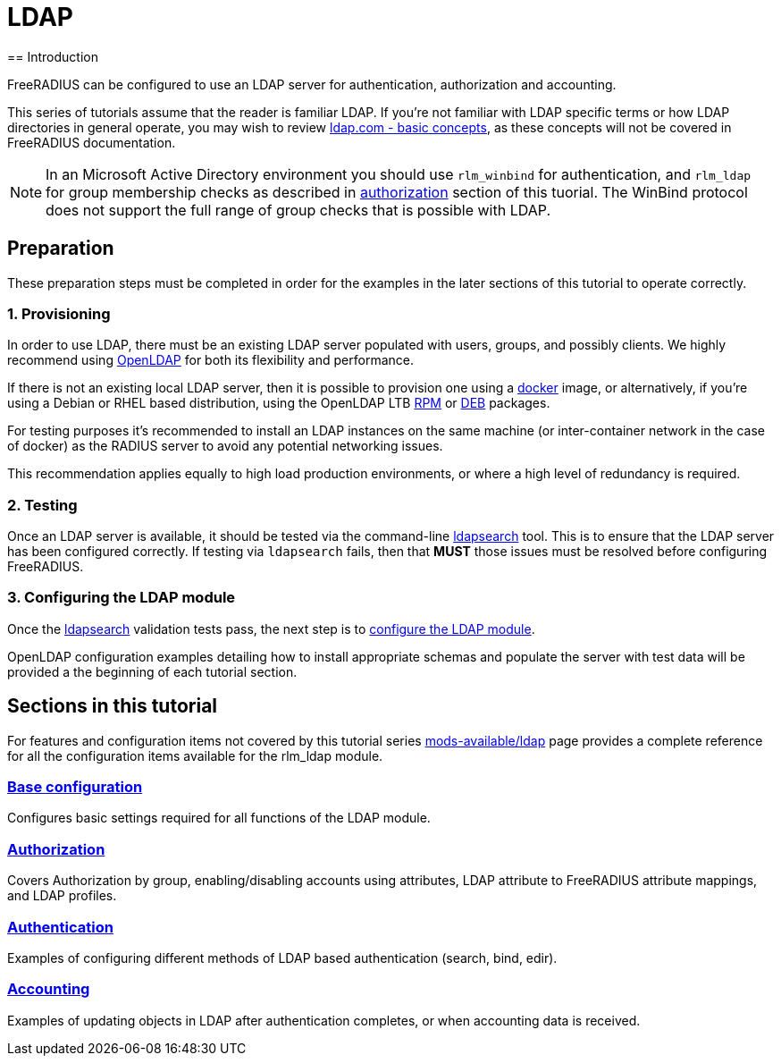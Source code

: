 = LDAP
== Introduction

FreeRADIUS can be configured to use an LDAP server for authentication,
authorization and accounting.

This series of tutorials assume that the reader is familiar LDAP. If you're not
familiar with LDAP specific terms or how LDAP directories in general operate,
you may wish to review https://ldap.com/basic-ldap-concepts/[ldap.com - basic
concepts], as these concepts will not be covered in FreeRADIUS documentation.

[NOTE]
====
In an Microsoft Active Directory environment you should use `rlm_winbind` for
authentication, and `rlm_ldap` for group membership checks as described in
xref:modules/ldap/authorization/index.adoc[authorization] section of this tuorial.
The WinBind protocol does not support the full range of group checks that is
possible with LDAP.
====

== Preparation

These preparation steps must be completed in order for the examples in the later
sections of this tutorial to operate correctly.

=== 1. Provisioning

In order to use LDAP, there must be an existing LDAP server populated with
users, groups, and possibly clients.  We highly recommend using
https://www.openldap.org/[OpenLDAP] for both its flexibility and performance.

If there is not an existing local LDAP server, then it is possible to provision
one using a xref:modules/ldap/bootstrap_openldap/docker.adoc[docker] image, or
alternatively, if you're using a Debian or RHEL based distribution, using the
OpenLDAP LTB https://www.ltb-project.org/documentation/openldap-rpm.html[RPM] or
https://www.ltb-project.org/documentation/openldap-deb.html[DEB] packages.

For testing purposes it's recommended to install an LDAP instances on the same
machine (or inter-container network in the case of docker) as the RADIUS server
to avoid any potential networking issues.

This recommendation applies equally to high load production environments, or
where a high level of redundancy is required.

=== 2. Testing

Once an LDAP server is available, it should be tested via the command-line
xref:modules/ldap/ldapsearch/index.adoc[ldapsearch] tool.  This is to ensure that
the LDAP server has been configured correctly.  If testing via `ldapsearch`
fails, then that *MUST* those issues must be resolved before configuring
FreeRADIUS.

=== 3. Configuring the LDAP module

Once the xref:modules/ldap/ldapsearch/index.adoc[ldapsearch] validation tests pass, the
next step is to xref:modules/ldap/base_configuration/index.adoc[configure the LDAP module].

OpenLDAP configuration examples detailing how to install appropriate schemas and
populate the server with test data will be provided a the beginning of each
tutorial section.

== Sections in this tutorial

For features and configuration items not covered by this tutorial series
xref:raddb:mods-available/ldap.adoc[mods-available/ldap] page provides a complete
reference for all the configuration items available for the rlm_ldap module.

=== xref:modules/ldap/base_configuration/index.adoc[Base configuration]

Configures basic settings required for all functions of the LDAP module.

=== xref:modules/ldap/authorization/index.adoc[Authorization]

Covers Authorization by group, enabling/disabling accounts using attributes,
LDAP attribute to FreeRADIUS attribute mappings, and LDAP profiles.

=== xref:modules/ldap/authentication.adoc[Authentication]

Examples of configuring different methods of LDAP based authentication
(search, bind, edir).

=== xref:modules/ldap/accounting.adoc[Accounting]

Examples of updating objects in LDAP after authentication completes, or when
accounting data is received.
